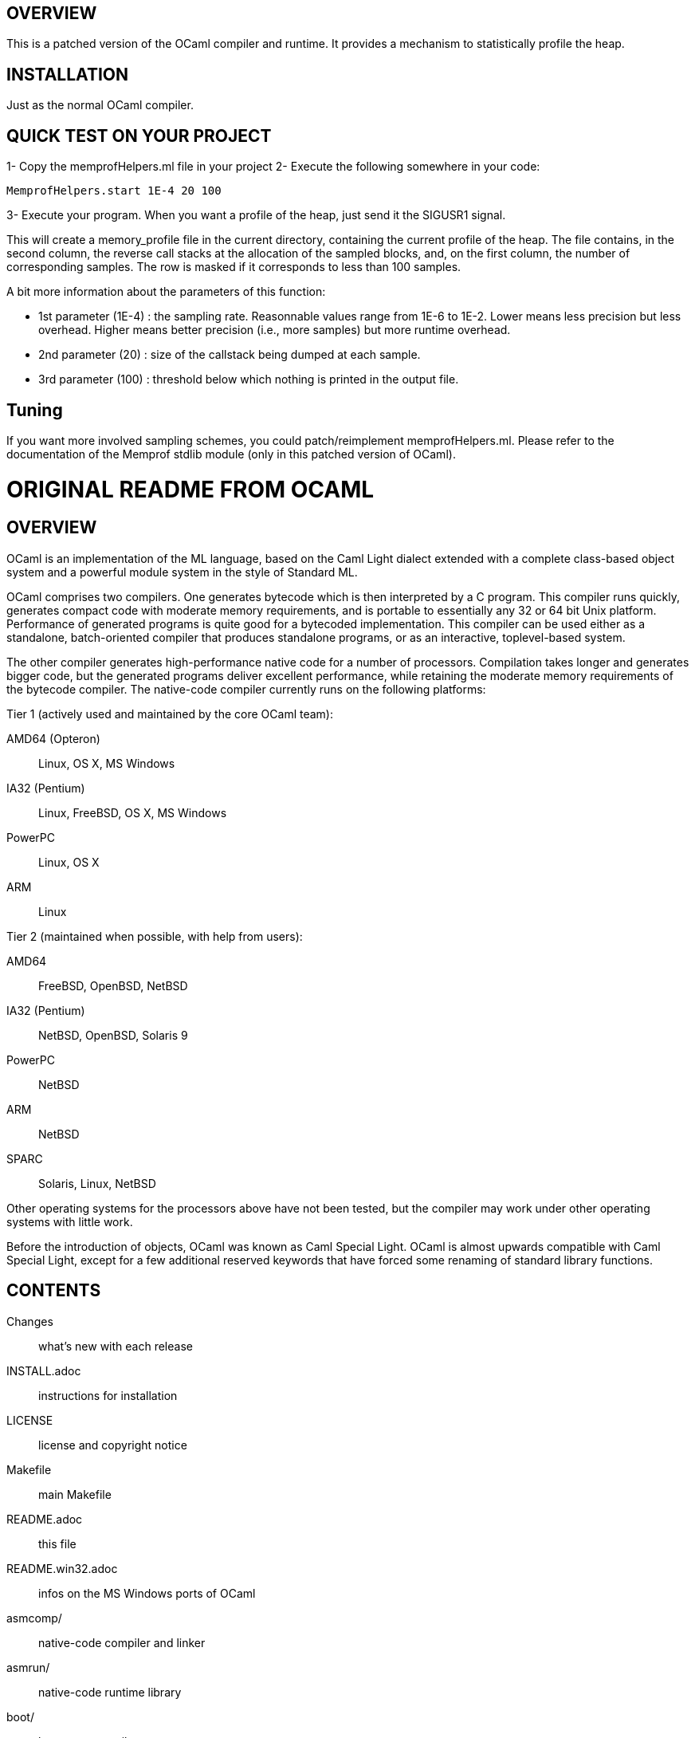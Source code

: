 == OVERVIEW

This is a patched version of the OCaml compiler and runtime. It
provides a mechanism to statistically profile the heap.

== INSTALLATION

Just as the normal OCaml compiler.

== QUICK TEST ON YOUR PROJECT

1- Copy the memprofHelpers.ml file in your project
2- Execute the following somewhere in your code:

     MemprofHelpers.start 1E-4 20 100

3- Execute your program. When you want a profile of the heap, just
send it the SIGUSR1 signal.

This will create a memory_profile file in the current directory,
containing the current profile of the heap. The file contains, in the
second column, the reverse call stacks at the allocation of the
sampled blocks, and, on the first column, the number of corresponding
samples. The row is masked if it corresponds to less than 100 samples.

A bit more information about the parameters of this function:

- 1st parameter (1E-4) : the sampling rate. Reasonnable values range
  from 1E-6 to 1E-2. Lower means less precision but less
  overhead. Higher means better precision (i.e., more samples) but
  more runtime overhead.

- 2nd parameter (20) : size of the callstack being dumped at each
  sample.

- 3rd parameter (100) : threshold below which nothing is printed in
  the output file.

== Tuning

If you want more involved sampling schemes, you could
patch/reimplement memprofHelpers.ml. Please refer to the documentation
of the Memprof stdlib module (only in this patched version of OCaml).

= ORIGINAL README FROM OCAML =

== OVERVIEW

OCaml is an implementation of the ML language, based on the Caml Light
dialect extended with a complete class-based object system and a
powerful module system in the style of Standard ML.

OCaml comprises two compilers. One generates bytecode which is then
interpreted by a C program. This compiler runs quickly, generates
compact code with moderate memory requirements, and is portable to
essentially any 32 or 64 bit Unix platform. Performance of generated
programs is quite good for a bytecoded implementation.  This compiler
can be used either as a standalone, batch-oriented compiler that
produces standalone programs, or as an interactive, toplevel-based
system.

The other compiler generates high-performance native code for a number
of processors. Compilation takes longer and generates bigger code, but
the generated programs deliver excellent performance, while retaining
the moderate memory requirements of the bytecode compiler. The
native-code compiler currently runs on the following platforms:

Tier 1 (actively used and maintained by the core OCaml team):

AMD64 (Opteron)::    Linux, OS X, MS Windows
IA32 (Pentium)::     Linux, FreeBSD, OS X, MS Windows
PowerPC::            Linux, OS X
ARM::                Linux

Tier 2 (maintained when possible, with help from users):

AMD64::              FreeBSD, OpenBSD, NetBSD
IA32 (Pentium)::     NetBSD, OpenBSD, Solaris 9
PowerPC::            NetBSD
ARM::                NetBSD
SPARC::              Solaris, Linux, NetBSD

Other operating systems for the processors above have not been tested,
but the compiler may work under other operating systems with little work.

Before the introduction of objects, OCaml was known as Caml Special
Light. OCaml is almost upwards compatible with Caml Special Light,
except for a few additional reserved keywords that have forced some
renaming of standard library functions.

== CONTENTS

  Changes::               what's new with each release
  INSTALL.adoc::          instructions for installation
  LICENSE::               license and copyright notice
  Makefile::              main Makefile
  README.adoc::           this file
  README.win32.adoc::     infos on the MS Windows ports of OCaml
  asmcomp/::              native-code compiler and linker
  asmrun/::               native-code runtime library
  boot/::                 bootstrap compiler
  bytecomp/::             bytecode compiler and linker
  byterun/::              bytecode interpreter and runtime system
  config/::               autoconfiguration stuff
  debugger/::             source-level replay debugger
  driver/::               driver code for the compilers
  emacs/::                editing mode and debugger interface for GNU Emacs
  lex/::                  lexer generator
  ocamldoc/::             documentation generator
  otherlibs/::            several external libraries
  parsing/::              syntax analysis
  stdlib/::               standard library
  tools/::                various utilities
  toplevel/::             interactive system
  typing/::               typechecking
  utils/::                utility libraries
  yacc/::                 parser generator

== COPYRIGHT

All files marked "Copyright INRIA" in this distribution are copyright
1996, 1997, 1998, 1999, 2000, 2001, 2002, 2003, 2004, 2005, 2006,
2007, 2008, 2009, 2010, 2011, 2012 Institut National de Recherche en
Informatique et en Automatique (INRIA) and distributed under the
conditions stated in file LICENSE.

== INSTALLATION

See the file INSTALL for installation instructions on machines running Unix,
Linux, OS X and Cygwin.  For native Microsoft Windows, see
link:README.win32.adoc[].

== DOCUMENTATION

The OCaml manual is distributed in HTML, PDF, Postscript, DVI, and
Emacs Info files.  It is available at

http://caml.inria.fr/

The community also maintains the Web site http://ocaml.org, with tutorials
and other useful informations for OCaml users.

== AVAILABILITY

The complete OCaml distribution can be accessed at

http://caml.inria.fr/

== KEEPING IN TOUCH WITH THE CAML COMMUNITY

There exists a mailing list of users of the OCaml implementations
developed at INRIA. The purpose of this list is to share
experience, exchange ideas (and even code), and report on applications
of the OCaml language. Messages can be written in English or in
French. The list has more than 1000 subscribers.

Messages to the list should be sent to:

mailto:caml-list@inria.fr[]

You can subscribe to this list via the Web interface at

https://sympa.inria.fr/sympa/subscribe/caml-list

Archives of the list are available on the Web site above.

The Usenet news `groups comp.lang.ml` and `comp.lang.functional`
also contains discussions about the ML family of programming languages,
including OCaml.

The IRC channel `#ocaml` on https://freenode.net/[Freenode] also has several
hundred users and welcomes questions.

== BUG REPORTS AND USER FEEDBACK

Please report bugs using the Web interface to the bug-tracking system
at http://caml.inria.fr/bin/caml-bugs

To be effective, bug reports should include a complete program
(preferably small) that exhibits the unexpected behavior, and the
configuration you are using (machine type, etc).

You can also contact the implementors directly at mailto:caml@inria.fr[].
